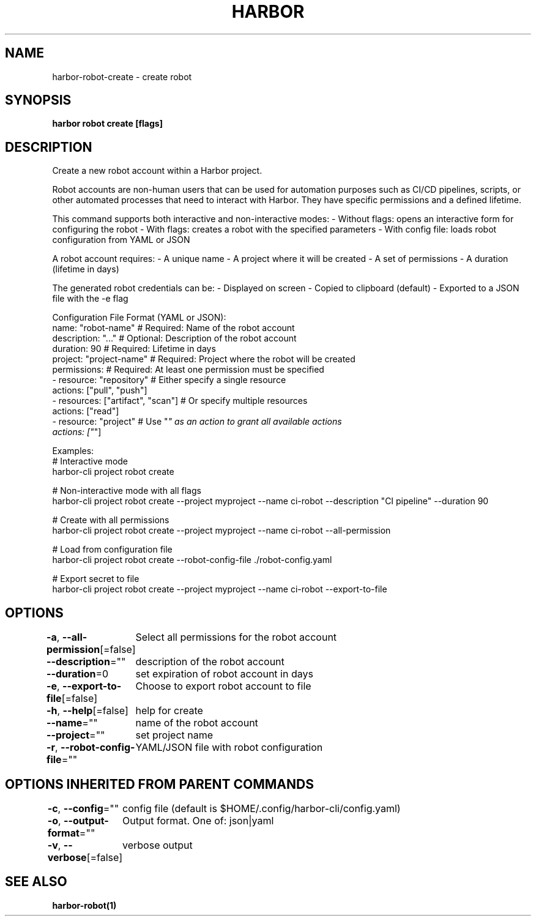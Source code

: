 .nh
.TH "HARBOR" "1"  "Harbor Community" "Harbor User Manuals"

.SH NAME
harbor-robot-create - create robot


.SH SYNOPSIS
\fBharbor robot create [flags]\fP


.SH DESCRIPTION
Create a new robot account within a Harbor project.

.PP
Robot accounts are non-human users that can be used for automation purposes
such as CI/CD pipelines, scripts, or other automated processes that need
to interact with Harbor. They have specific permissions and a defined lifetime.

.PP
This command supports both interactive and non-interactive modes:
- Without flags: opens an interactive form for configuring the robot
- With flags: creates a robot with the specified parameters
- With config file: loads robot configuration from YAML or JSON

.PP
A robot account requires:
- A unique name
- A project where it will be created
- A set of permissions
- A duration (lifetime in days)

.PP
The generated robot credentials can be:
- Displayed on screen
- Copied to clipboard (default)
- Exported to a JSON file with the -e flag

.PP
Configuration File Format (YAML or JSON):
  name: "robot-name"        # Required: Name of the robot account
  description: "..."        # Optional: Description of the robot account
  duration: 90              # Required: Lifetime in days
  project: "project-name"   # Required: Project where the robot will be created
  permissions:              # Required: At least one permission must be specified
    - resource: "repository"  # Either specify a single resource
      actions: ["pull", "push"]
    - resources: ["artifact", "scan"]  # Or specify multiple resources
      actions: ["read"]
    - resource: "project"    # Use "\fI" as an action to grant all available actions
      actions: ["\fP"]

.PP
Examples:
  # Interactive mode
  harbor-cli project robot create

.PP
# Non-interactive mode with all flags
  harbor-cli project robot create --project myproject --name ci-robot --description "CI pipeline" --duration 90

.PP
# Create with all permissions
  harbor-cli project robot create --project myproject --name ci-robot --all-permission

.PP
# Load from configuration file
  harbor-cli project robot create --robot-config-file ./robot-config.yaml

.PP
# Export secret to file
  harbor-cli project robot create --project myproject --name ci-robot --export-to-file


.SH OPTIONS
\fB-a\fP, \fB--all-permission\fP[=false]
	Select all permissions for the robot account

.PP
\fB--description\fP=""
	description of the robot account

.PP
\fB--duration\fP=0
	set expiration of robot account in days

.PP
\fB-e\fP, \fB--export-to-file\fP[=false]
	Choose to export robot account to file

.PP
\fB-h\fP, \fB--help\fP[=false]
	help for create

.PP
\fB--name\fP=""
	name of the robot account

.PP
\fB--project\fP=""
	set project name

.PP
\fB-r\fP, \fB--robot-config-file\fP=""
	YAML/JSON file with robot configuration


.SH OPTIONS INHERITED FROM PARENT COMMANDS
\fB-c\fP, \fB--config\fP=""
	config file (default is $HOME/.config/harbor-cli/config.yaml)

.PP
\fB-o\fP, \fB--output-format\fP=""
	Output format. One of: json|yaml

.PP
\fB-v\fP, \fB--verbose\fP[=false]
	verbose output


.SH SEE ALSO
\fBharbor-robot(1)\fP